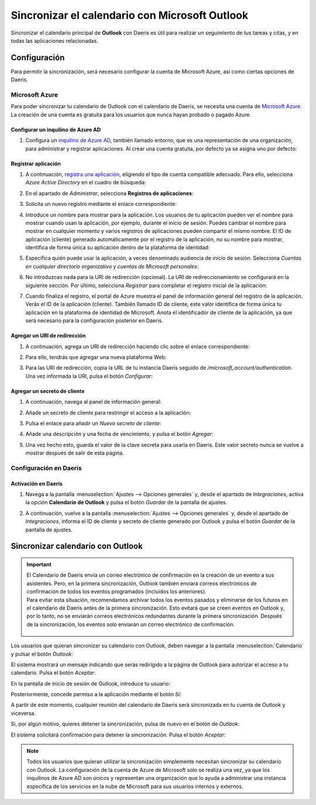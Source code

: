 ===============================================
Sincronizar el calendario con Microsoft Outlook
===============================================

Sincronizar el calendario principal de **Outlook** con Daeris es útil para realizar un seguimiento de tus tareas y
citas, y en todas las aplicaciones relacionadas.

Configuración
=============

Para permitir la sincronización, será necesario configurar la cuenta de Microsoft Azure, así como ciertas opciones de
Daeris.

Microsoft Azure
---------------

Para poder sincronizar tu calendario de Outlook con el calendario de Daeris, se necesita una cuenta de
`Microsoft Azure <https://azure.microsoft.com/en-us/free/?WT.mc_id=A261C142F>`_. La creación de una cuenta es gratuita
para los usuarios que nunca hayan probado o pagado Azure.

Configurar un inquilino de Azure AD
~~~~~~~~~~~~~~~~~~~~~~~~~~~~~~~~~~~

#. Configura un `inquilino de Azure AD <https://docs.microsoft.com/en-us/azure/active-directory/develop/quickstart-create-new-tenant>`_,
   también llamado entorno, que es una representación de una organización, para administrar y registrar aplicaciones. Al
   crear una cuenta gratuita, por defecto ya se asigna uno por defecto:

   .. image:: outlook/inquilino-de-azure-ad.png
      :align: center
      :alt: Inquilino de Azure AD

Registrar aplicación
~~~~~~~~~~~~~~~~~~~~

#. A continuación, `registra una aplicación <https://docs.microsoft.com/en-us/azure/active-directory/develop/quickstart-register-app>`_,
   eligiendo el tipo de cuenta compatible adecuado. Para ello, selecciona *Azure Active Directory* en el cuadro de búsqueda:

   .. image:: outlook/azure-active-directory.png
      :align: center
      :alt: Azure active directory

#. En el apartado de *Administrar*, selecciona **Registros de aplicaciones**:

   .. image:: outlook/registros-de-aplicaciones.png
      :align: center
      :alt: Registros de aplicaciones de Outlook

#. Solicita un nuevo registro mediante el enlace correspondiente:

   .. image:: outlook/nuevo-registro.png
      :align: center
      :alt: Nuevo registro de aplicación de Outlook

#. Introduce un nombre para mostrar para la aplicación. Los usuarios de tu aplicación pueden ver el nombre para mostrar
   cuando usan la aplicación, por ejemplo, durante el inicio de sesión. Puedes cambiar el nombre para mostrar en cualquier
   momento y varios registros de aplicaciones pueden compartir el mismo nombre. El ID de aplicación (cliente) generado
   automáticamente por el registro de la aplicación, no su nombre para mostrar, identifica de forma única su aplicación
   dentro de la plataforma de identidad:

   .. image:: outlook/nombre-para-mostrar.png
      :align: center
      :alt: Nombre para mostrar de aplicación de Outlook

#. Especifica quién puede usar la aplicación, a veces denominado audiencia de inicio de sesión. Selecciona
   *Cuentas en cualquier directorio organizativo y cuentas de Microsoft personales*:

   .. image:: outlook/tipos-de-cuenta-compatibles.png
      :align: center
      :alt: Tipos de cuenta compatibles de la aplicación de Outlook

#. No introduzcas nada para la URI de redirección (opcional). La URI de redireccionamiento se configurará en la siguiente
   sección. Por último, selecciona *Registrar* para completar el registro inicial de la aplicación:

   .. image:: outlook/registrar-aplicacion.png
      :align: center
      :alt: Registrar aplicación de Outlook

#. Cuando finaliza el registro, el portal de Azure muestra el panel de información general del registro de la aplicación.
   Verás el ID de la aplicación (cliente). También llamado ID de cliente, este valor identifica de forma única tu aplicación
   en la plataforma de identidad de Microsoft. Anota el identificador de cliente de la aplicación, ya que será necesario
   para la configuración posterior en Daeris.

Agregar un URI de redirección
~~~~~~~~~~~~~~~~~~~~~~~~~~~~~

#. A continuación, agrega un URI de redirección haciendo clic sobre el enlace correspondiente:

   .. image:: outlook/agregar-uri-redireccion.png
      :align: center
      :alt: Agregar un URI de redirección

#. Para ello, tendrás que agregar una nueva plataforma Web:

   .. image:: outlook/agregar-plataforma-web.png
      :align: center
      :alt: Agregar una plataforma Web

#. Para las URI de redirección, copia la URL de tu instancia Daeris seguido de `/microsoft_account/authentication`. Una
   vez informada la URI, pulsa el botón *Configurar*:

   .. image:: outlook/uri-redireccion.png
      :align: center
      :alt: URI de redirección

Agregar un secreto de cliente
~~~~~~~~~~~~~~~~~~~~~~~~~~~~~

#. A continuación, navega al panel de información general:

   .. image:: outlook/panel-informacion-general.png
      :align: center
      :alt: Panel de información general de la aplicación

#. Añade un secreto de cliente para restringir el acceso a la aplicación:

   .. image:: outlook/agregar-secreto-cliente.png
      :align: center
      :alt: Agregar secreto de cliente

#. Pulsa el enlace para añadir un *Nuevo secreto de cliente*:

   .. image:: outlook/nuevo-secreto-cliente.png
      :align: center
      :alt: Nuevo secreto de cliente

#. Añade una descripción y una fecha de vencimiento, y pulsa el botón *Agregar*:

   .. image:: outlook/descripcion-secreto-cliente.png
      :align: center
      :alt: Descripción del secreto de cliente

#. Una vez hecho esto, guarda el valor de la clave secreta para usarla en Daeris. Este valor secreto nunca se vuelve a
   mostrar después de salir de esta página.

   .. image:: outlook/valor-secreto-cliente.png
      :align: center
      :alt: Valor del secreto de cliente

Configuración en Daeris
-----------------------

Activación en Daeris
~~~~~~~~~~~~~~~~~~~~

#. Navega a la pantalla :menuselection:`Ajustes --> Opciones generales` y, desde el apartado de *Integraciones*,
   activa la opción **Calendario de Outlook** y pulsa el botón *Guardar* de la pantalla de ajustes.

   .. image:: outlook/activar-calendario-outlook.png
      :align: center
      :alt: Activar Calendario de Outlook en Daeris

#. A continuación, vuelve a la pantalla :menuselection:`Ajustes --> Opciones generales` y, desde el apartado de *Integraciones*,
   informa el ID de cliente y secreto de cliente generado por Outlook y pulsa el botón *Guardar* de la pantalla de ajustes.

   .. image:: outlook/configurar-id-cliente.png
      :align: center
      :alt: Configurar ID de cliente en Daeris

Sincronizar calendario con Outlook
==================================

.. important::
   | El Calendario de Daeris envía un correo electrónico de confirmación en la creación de un evento a sus asistentes.
     Pero, en la primera sincronización, Outlook también enviará correos electrónicos de confirmación de todos los eventos
     programados (incluidos los anteriores).
   | Para evitar esta situación, recomendamos archivar todos los eventos pasados y eliminarse de los futuros en el
     calendario de Daeris antes de la primera sincronización. Esto evitará que se creen eventos en Outlook y, por lo
     tanto, no se enviarán correos electrónicos redundantes durante la primera sincronización. Después de la
     sincronización, los eventos solo enviarán un correo electrónico de confirmación.

      .. image:: outlook/archivar-reuniones.png
         :align: center
         :alt: Archivar reuniones en Daeris

Los usuarios que quieran sincronizar su calendario con Outlook, deben navegar a la pantalla :menuselection:`Calendario` y
pulsar el botón *Outlook*:

.. image:: outlook/sincronizar-con-outlook.png
  :align: center
  :alt: Sincronizar calendario con Outlook

El sistema mostrará un mensaje indicando que serás redirigido a la página de Outlook para autorizar el acceso a tu
calendario. Pulsa el botón *Aceptar*:

.. image:: outlook/aceptar-sincronizar-con-outlook.png
  :align: center
  :alt: Aceptar sincronizar calendario con Outlook

En la pantalla de inicio de sesión de Outlook, introduce tu usuario:

.. image:: outlook/usuario-sincronizar-con-outlook.png
  :align: center
  :alt: Usuario sincronizar calendario con Outlook

Posteriormente, concede permiso a la aplicación mediante el botón *Sí*:

.. image:: outlook/permitir-acceso.png
  :align: center
  :alt: Permitir acceso a la información de Outlook

A partir de este momento, cualquier reunión del calendario de Daeris será sincronizada en tu cuenta de Outlook y
viceversa.

.. image:: outlook/daeris-sincronizado-outlook.png
  :align: center
  :alt: Daeris sincronizado con Outlook

Si, por algún motivo, quieres detener la sincronización, pulsa de nuevo en el botón de *Outlook*:

.. image:: outlook/detener-sincronizacion-outlook.png
  :align: center
  :alt: Detener sincronización con Outlook

El sistema solicitará confirmación para detener la sincronización. Pulsa el botón *Aceptar*:

.. image:: outlook/aceptar-detener-sincronizacion-outlook.png
  :align: center
  :alt: Aceptar detener sincronización con Outlook

.. note::
   Todos los usuarios que quieran utilizar la sincronización simplemente necesitan sincronizar su calendario con Outlook.
   La configuración de la cuenta de Azure de Microsoft solo se realiza una vez, ya que los inquilinos de Azure AD son
   únicos y representan una organización que lo ayuda a administrar una instancia específica de los servicios en la nube
   de Microsoft para sus usuarios internos y externos.